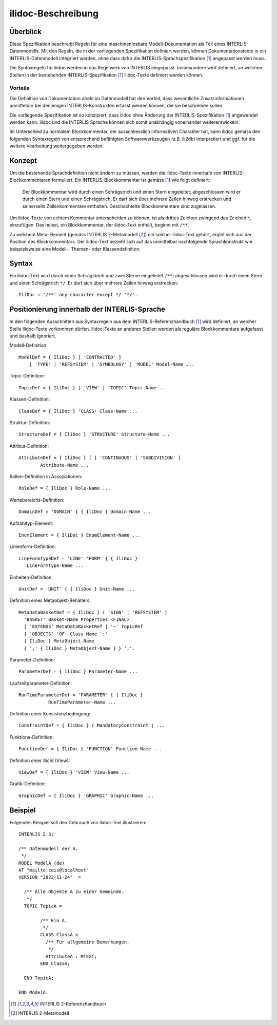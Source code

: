 ======================
ilidoc-Beschreibung
======================

Überblick
=========

Diese Spezifikation beschreibt Regeln für eine maschinenlesbare Modell-Dokumentation 
als Teil eines INTERLIS-Datenmodells. 
Mit den Regeln, die in der vorliegenden Spezifikation definiert werden, 
können Dokumentationstexte in ein INTERLIS-Datenmodell integriert werden, 
ohne dass dafür die INTERLIS-Sprachspezifikation [1]_ angepasst werden muss.

Die Syntaxregeln für ilidoc werden in das Regelwerk von INTERLIS eingepasst. 
Insbesondere wird definiert, an welchen Stellen in der bestehenden 
INTERLIS-Spezifikation [1]_ ilidoc-Texte definiert werden können.

Vorteile
--------
Die Definition von Dokumentation direkt im Datenmodell hat den Vorteil, 
dass wesentliche Zusatzinformationen
unmittelbar bei denjenigen INTERLIS-Konstrukten erfasst werden können, 
die sie beschreiben sollen. 

Die vorliegende Spezifikation ist so konzipiert, dass ilidoc 
ohne Änderung der INTERLIS-Spezifikation [1]_ angewendet werden kann. 
ilidoc und die 
INTERLIS Sprache können sich somit unabhängig voneinander weiterentwickeln.

Im Unterschied zu normalem Blockkommentar, der ausschliesslich 
informativen Charakter hat, kann ilidoc gemäss den folgenden 
Syntaxregeln von entsprechend befähigten 
Softwarewerkzeugen (z.B. ili2db) interpretiert und ggf. für die weitere Vearbeitung 
weitergegeben werden.

Konzept
=======
Um die bestehende Sprachdefinition nicht ändern zu müssen, 
werden die ilidoc-Texte innerhalb von INTERLIS-Blockkommentaren formuliert. 
Ein INTERLIS-Blockkommentar ist gemäss [1]_ wie folgt definiert: 

   Der Blockkommentar wird durch einen Schrägstrich und einen Stern eingeleitet; abgeschlossen wird er
   durch einen Stern und einen Schrägstrich. Er darf sich über mehrere Zeilen hinweg erstrecken und seinerseits
   Zeilenkommentare enthalten. Geschachtelte Blockkommentare sind zugelassen.

Um ilidoc-Texte von echtem Kommentar unterscheiden zu können, ist als drittes 
Zeichen zwingend das Zeichen ``*``, einzufügen. 
Das heisst, ein Blockkommentar, der ilidoc-Text enthält, beginnt mit ``/**``.

Zu welchem Meta-Element (gemäss INTERLIS 2-Metamodell [2]_) ein solcher ilidoc-Text 
gehört, ergibt sich aus der Position des Blockkommentars. 
Der ilidoc-Text bezieht sich auf das unmittelbar nachfolgende Sprachkonstrukt 
wie beispielsweise eine Modell-, Themen- oder Klassendefinition.


Syntax
=======

Ein ilidoc-Text wird durch einen Schrägstrich und zwei Sterne eingeleitet ``/**``; abgeschlossen wird er
durch einen Stern und einen Schrägstrich ``*/``. Er darf sich über mehrere Zeilen hinweg erstrecken::
   
    IliDoc = '/**' any character except */ '*/'.

Positionierung innerhalb der INTERLIS-Sprache
=============================================
In den folgenden Ausschnitten aus Syntaxregeln aus dem INTERLIS-Referenzhandbuch [1]_ 
wird definiert, an welcher Stelle ilidoc-Texte vorkommen dürfen. 
ilidoc-Texte an anderen Stellen werden als reguläre 
Blockkommentare aufgefasst und deshalb ignoriert.

Modell-Definition::

   ModelDef = { IliDoc } [ 'CONTRACTED' ]
       [ 'TYPE' | 'REFSYSTEM' | 'SYMBOLOGY' ] 'MODEL' Model-Name ...

Topic-Definition::
	
    TopicDef = { IliDoc } [ 'VIEW' ] 'TOPIC' Topic-Name ...

Klassen-Definition::
	
    ClassDef = { IliDoc } 'CLASS' Class-Name ...

Struktur-Definition::
	
    StructureDef = { IliDoc } 'STRUCTURE' Structure-Name ...

Attribut-Definition::
	
    AttributeDef = { IliDoc } [ [ 'CONTINUOUS' ] 'SUBDIVISION' ]
            Attribute-Name ...

Rollen-Definition in Assoziationen::
	
    RoleDef = { IliDoc } Role-Name ...

Wertebereichs-Definition::
	
    DomainDef = 'DOMAIN' { { IliDoc } Domain-Name ...

Aufzähltyp-Element::

    EnumElement = { IliDoc } EnumElement-Name ...


Linienform-Definition::
	
   LineFormTypeDef = 'LINE' 'FORM' { { IliDoc } 
      LineFormType-Name ...

Einheiten-Definition::
	
   UnitDef = 'UNIT' { { IliDoc } Unit-Name ...

Definition eines Metaobjekt-Behälters::

   MetaDataBasketDef = { IliDoc } ( 'SIGN' | 'REFSYSTEM' )
     'BASKET' Basket-Name Properties <FINAL>
     [ 'EXTENDS' MetaDataBasketRef ] '~' TopicRef 
     { 'OBJECTS' 'OF' Class-Name ':' 
     { IliDoc } MetaObject-Name 
     { ',' { IliDoc } MetaObject-Name } } ';'.

Parameter-Definition::

    ParameterDef = { IliDoc } Parameter-Name ...

Laufzeitparameter-Definition::
	
    RunTimeParameterDef = 'PARAMETER' { { IliDoc } 
               RunTimeParameter-Name ...

Definition einer Konsistenzbedingung::
	
    ConstraintDef = { IliDoc } ( MandatoryConstraint | ...

Funktions-Definition::
	
    FunctionDef = { IliDoc } 'FUNCTION' Function-Name ...

Definition einer Sicht (View)::
	
    ViewDef = { IliDoc } 'VIEW' View-Name ...

Grafik-Definition::
	
    GraphicDef = { IliDoc } 'GRAPHIC' Graphic-Name ...



Beispiel
========
Folgendes Beispiel soll den Gebrauch von ilidoc-Text illustrieren::

	INTERLIS 2.3;
	
	/** Datenmodell der A.
	 */
	MODEL ModelA (de)
	AT "mailto:ceis@localhost"
	VERSION "2022-11-24"  =
	
	  /** Alle Objekte A zu einer Gemeinde.
	   */
	  TOPIC TopicA =
	
		/** Ein A.
		 */
		CLASS ClassA =
		  /** Für allgemeine Bemerkungen.
		   */
		  AttributeA : MTEXT;
		END ClassA;
	
	  END TopicA;
	
	END ModelA.

.. [1] INTERLIS 2-Referenzhandbuch

.. [2] INTERLIS 2-Metamodell
